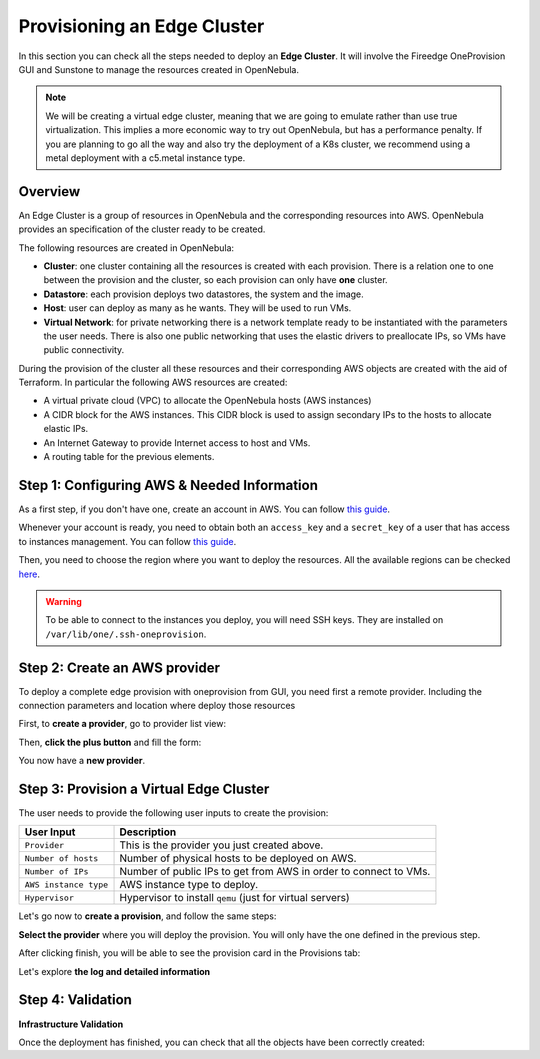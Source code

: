 .. _first_edge_cluster:

============================
Provisioning an Edge Cluster
============================

In this section you can check all the steps needed to deploy an **Edge Cluster**. It will involve the Fireedge OneProvision GUI and Sunstone to manage the resources created in OpenNebula.

.. note:: We will be creating a virtual edge cluster, meaning that we are going to emulate rather than use true virtualization. This implies a more economic way to try out OpenNebula, but has a performance penalty. If you are planning to go all the way and also try the deployment of a K8s cluster, we recommend using a metal deployment with a c5.metal instance type.

Overview
================================================================================

An Edge Cluster is a group of resources in OpenNebula and the corresponding resources into AWS. OpenNebula provides an specification of the cluster ready to be created.

The following resources are created in OpenNebula:

* **Cluster**: one cluster containing all the resources is created with each provision. There is a relation one to one between the provision and the cluster, so each provision can only have **one** cluster.
* **Datastore**: each provision deploys two datastores, the system and the image.
* **Host**: user can deploy as many as he wants. They will be used to run VMs.
* **Virtual Network**: for private networking there is a network template ready to be instantiated with the parameters the user needs. There is also one public networking that uses the elastic drivers to preallocate IPs, so VMs have public connectivity.

During the provision of the cluster all these resources and their corresponding AWS objects are created with the aid of Terraform. In particular the following AWS resources are created:

* A virtual private cloud (VPC) to allocate the OpenNebula hosts (AWS instances)
* A CIDR block for the AWS instances. This CIDR block is used to assign secondary IPs to the hosts to allocate elastic IPs.
* An Internet Gateway to provide Internet access to host and VMs.
* A routing table for the previous elements.


Step 1: Configuring AWS & Needed Information
================================================================================

As a first step, if you don't have one, create an account in AWS. You can follow `this guide <https://aws.amazon.com/premiumsupport/knowledge-center/create-and-activate-aws-account/>`__.

Whenever your account is ready, you need to obtain both an ``access_key`` and a ``secret_key`` of a user that has access to instances management. You can follow `this guide <https://docs.aws.amazon.com/powershell/latest/userguide/pstools-appendix-sign-up.html>`__.

Then, you need to choose the region where you want to deploy the resources. All the available regions can be checked `here <https://docs.aws.amazon.com/AmazonRDS/latest/UserGuide/Concepts.RegionsAndAvailabilityZones.html>`__.

.. warning:: To be able to connect to the instances you deploy, you will need SSH keys. They are installed on ``/var/lib/one/.ssh-oneprovision``.

Step 2: Create an AWS provider
================================================================================

To deploy a complete edge provision with oneprovision from GUI, you need first a remote provider. Including the connection parameters and location where deploy those resources

First, to **create a provider**, go to provider list view:

|image_provider_list_empty|

Then, **click the plus button** and fill the form:

|image_provider_create_step1|

|image_provider_create_step2|

|image_provider_create_step3|

You now have a **new provider**.

Step 3: Provision a Virtual Edge Cluster
================================================================================

The user needs to provide the following user inputs to create the provision:

+-----------------------+-------------------------------------------------------------------------------------------------------------+
| User Input            | Description                                                                                                 |
+=======================+=============================================================================================================+
| ``Provider``          | This is the provider you just created above.                                                                |
+-----------------------+-------------------------------------------------------------------------------------------------------------+
| ``Number of hosts``   | Number of physical hosts to be deployed on AWS.                                                             |
+-----------------------+-------------------------------------------------------------------------------------------------------------+
| ``Number of IPs``     | Number of public IPs to get from AWS in order to connect to VMs.                                            |
+-----------------------+-------------------------------------------------------------------------------------------------------------+
| ``AWS instance type`` | AWS instance type to deploy.                                                                                |
+-----------------------+-------------------------------------------------------------------------------------------------------------+
| ``Hypervisor``        | Hypervisor to install ``qemu`` (just for virtual servers)                                                   |
+-----------------------+-------------------------------------------------------------------------------------------------------------+

Let's go now to **create a provision**, and follow the same steps:

|image_provision_list_empty|

**Select the provider** where you will deploy the provision. You will only have the one defined in the previous step.

|image_provision_create_step1|

|image_provision_create_step2|

|image_provision_create_step3|

|image_provision_create_step4|

After clicking finish, you will be able to see the provision card in the Provisions tab:

|image_provision_list|

Let's explore **the log and detailed information**

|image_provision_info|

|image_provision_log|

Step 4: Validation
================================================================================

**Infrastructure Validation**

Once the deployment has finished, you can check that all the objects have been correctly created:

.. prompt:: bash $ auto

    $ oneprovision cluster list
     ID NAME                 HOSTS      VNETS DATASTORES
    100 aws-cluster              1          1          4

.. prompt:: bash $ auto

    $ oneprovision host list
     ID NAME            CLUSTER    TVM      ALLOCATED_CPU      ALLOCATED_MEM STAT
      1 3.120.111.242   aws-cluste   0      0 / 7200 (0%)   0K / 503.5G (0%) on

.. prompt:: bash $ auto

    $ oneprovision datastore list
     ID NAME         SIZE AVA CLUSTERS IMAGES TYPE DS      TM      STAT
    101 aws-cluste      - -   100           0 sys  -       ssh     on
    100 aws-cluste  71.4G 90% 100           0 img  fs      ssh     o

.. prompt:: bash $ auto

    $ oneprovision network list
     ID USER     GROUP    NAME            CLUSTERS   BRIDGE   LEASES
      1 oneadmin oneadmin aws-cluster-pub 100        br0           0

.. |image_provider_list_empty| image:: /images/fireedge_cpi_provider_list1.png
.. |image_provider_list| image:: /images/fireedge_cpi_provider_list2.png
.. |image_provider_create_step1| image:: /images/fireedge_cpi_provider_create1.png
.. |image_provider_create_step2| image:: /images/fireedge_cpi_provider_create2.png
.. |image_provider_create_step3| image:: /images/fireedge_cpi_provider_create3.png

.. |image_provision_list_empty| image:: /images/fireedge_cpi_provision_list1.png
.. |image_provision_list| image:: /images/fireedge_cpi_provision_list2.png
.. |image_provision_create_step1| image:: /images/fireedge_cpi_provision_create1.png
.. |image_provision_create_step2| image:: /images/fireedge_cpi_provision_create2.png
.. |image_provision_create_step3| image:: /images/fireedge_cpi_provision_create3.png
.. |image_provision_create_step4| image:: /images/fireedge_cpi_provision_create4.png
.. |image_provision_info| image:: /images/fireedge_cpi_provision_show1.png
.. |image_provision_log| image:: /images/fireedge_cpi_provision_log.png
